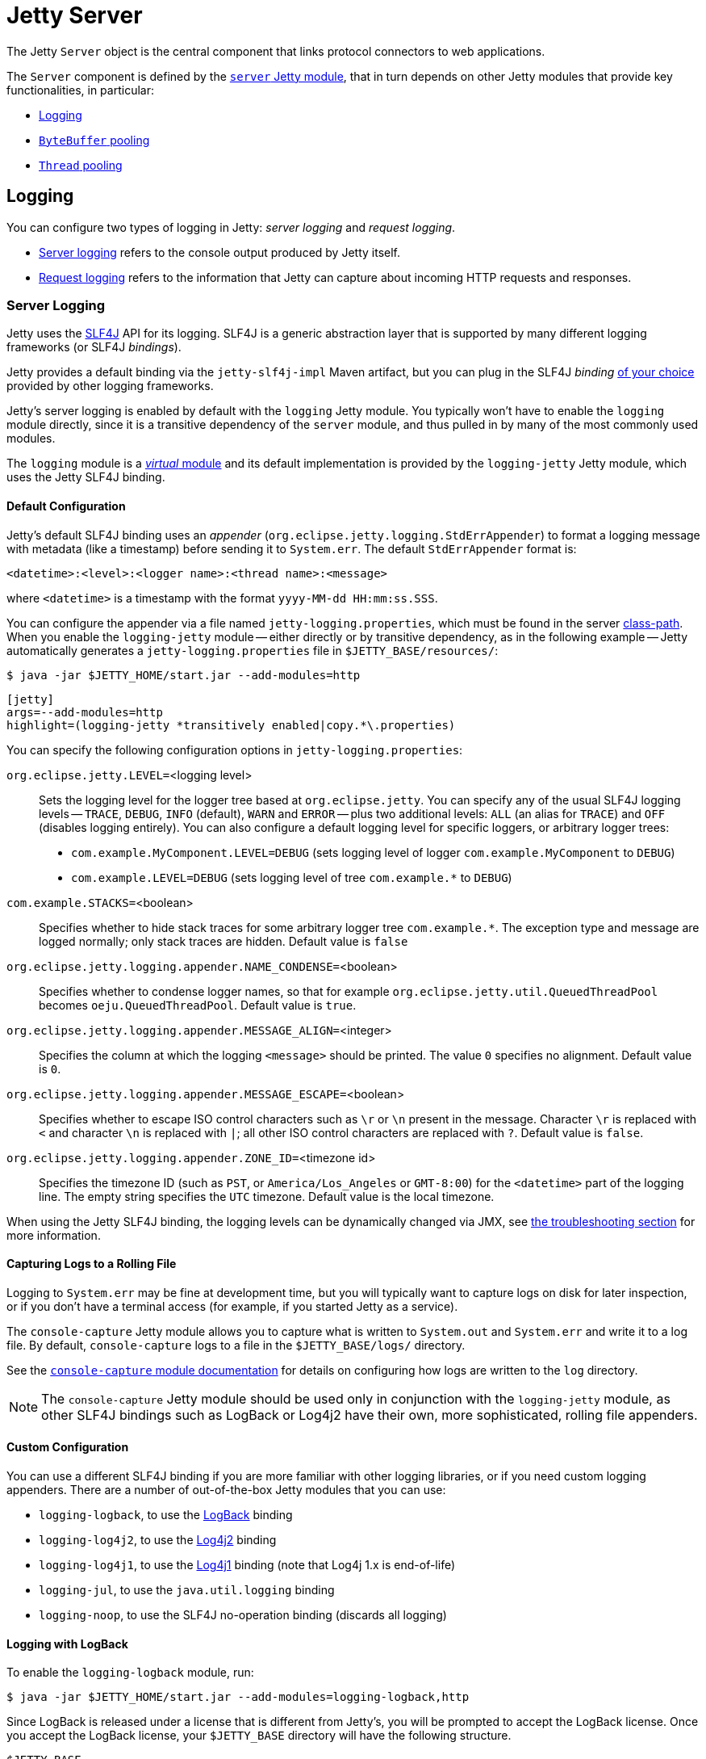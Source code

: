 //
// ========================================================================
// Copyright (c) 1995 Mort Bay Consulting Pty Ltd and others.
//
// This program and the accompanying materials are made available under the
// terms of the Eclipse Public License v. 2.0 which is available at
// https://www.eclipse.org/legal/epl-2.0, or the Apache License, Version 2.0
// which is available at https://www.apache.org/licenses/LICENSE-2.0.
//
// SPDX-License-Identifier: EPL-2.0 OR Apache-2.0
// ========================================================================
//

= Jetty Server

The Jetty `Server` object is the central component that links protocol connectors to web applications.

The `Server` component is defined by the xref:modules/standard.adoc#server[`server` Jetty module], that in turn depends on other Jetty modules that provide key functionalities, in particular:

* <<logging,Logging>>
* xref:modules/standard.adoc#bytebufferpool[`ByteBuffer` pooling]
* <<threadpool,`Thread` pooling>>

[[logging]]
== Logging

You can configure two types of logging in Jetty: _server logging_ and _request logging_.

* <<logging-server,Server logging>> refers to the console output produced by Jetty itself.
* <<logging-request,Request logging>> refers to the information that Jetty can capture about incoming HTTP requests and responses.

[[logging-server]]
=== Server Logging

Jetty uses the http://slf4j.org/[SLF4J] API for its logging.
SLF4J is a generic abstraction layer that is supported by many different logging frameworks (or SLF4J _bindings_).

Jetty provides a default binding via the `jetty-slf4j-impl` Maven artifact, but you can plug in the SLF4J _binding_ <<logging-server-custom,of your choice>> provided by other logging frameworks.

Jetty's server logging is enabled by default with the `logging` Jetty module.
You typically won't have to enable the `logging` module directly, since it is a transitive dependency of the `server` module, and thus pulled in by many of the most commonly used modules.

The `logging` module is a xref:modules/index.adoc#names[_virtual_ module] and its default implementation is provided by the `logging-jetty` Jetty module, which uses the Jetty SLF4J binding.

[[logging-server-default]]
==== Default Configuration

Jetty's default SLF4J binding uses an _appender_ (`org.eclipse.jetty.logging.StdErrAppender`) to format a logging message with metadata (like a timestamp) before sending it to `System.err`.
The default `StdErrAppender` format is:

----
<datetime>:<level>:<logger name>:<thread name>:<message>
----

where `<datetime>` is a timestamp with the format `yyyy-MM-dd HH:mm:ss.SSS`.

You can configure the appender via a file named `jetty-logging.properties`, which must be found in the server xref:start/index.adoc#start-class-path[class-path].
When you enable the `logging-jetty` module -- either directly or by transitive dependency, as in the following example -- Jetty automatically generates a `jetty-logging.properties` file in `$JETTY_BASE/resources/`:

----
$ java -jar $JETTY_HOME/start.jar --add-modules=http
----

[jetty%nowrap]
....
[jetty]
args=--add-modules=http
highlight=(logging-jetty *transitively enabled|copy.*\.properties)
....

You can specify the following configuration options in `jetty-logging.properties`:

`org.eclipse.jetty.LEVEL=`<logging level>::
Sets the logging level for the logger tree based at `org.eclipse.jetty`.
You can specify any of the usual SLF4J logging levels -- `TRACE`, `DEBUG`, `INFO` (default), `WARN` and `ERROR` -- plus two additional levels: `ALL` (an alias for `TRACE`) and `OFF` (disables logging entirely).
You can also configure a default logging level for specific loggers, or arbitrary logger trees:
* `com.example.MyComponent.LEVEL=DEBUG` (sets logging level of logger `com.example.MyComponent` to `DEBUG`)
* `com.example.LEVEL=DEBUG` (sets logging level of tree `+com.example.*+` to `DEBUG`)

`com.example.STACKS=`<boolean>::
Specifies whether to hide stack traces for some arbitrary logger tree `+com.example.*+`.
The exception type and message are logged normally; only stack traces are hidden.
Default value is `false`

`org.eclipse.jetty.logging.appender.NAME_CONDENSE=`<boolean>::
Specifies whether to condense logger names, so that for example `org.eclipse.jetty.util.QueuedThreadPool` becomes `oeju.QueuedThreadPool`.
Default value is `true`.

`org.eclipse.jetty.logging.appender.MESSAGE_ALIGN=`<integer>::
Specifies the column at which the logging `<message>` should be printed.
The value `0` specifies no alignment.
Default value is `0`.

`org.eclipse.jetty.logging.appender.MESSAGE_ESCAPE=`<boolean>::
Specifies whether to escape ISO control characters such as `\r` or `\n` present in the message.
Character `\r` is replaced with `<` and character `\n` is replaced with `|`; all other ISO control characters are replaced with `?`.
Default value is `false`.

`org.eclipse.jetty.logging.appender.ZONE_ID=`<timezone id>::
Specifies the timezone ID (such as `PST`, or `America/Los_Angeles` or `GMT-8:00`) for the `<datetime>` part of the logging line.
The empty string specifies the `UTC` timezone.
Default value is the local timezone.

When using the Jetty SLF4J binding, the logging levels can be dynamically changed via JMX, see xref:troubleshooting/index.adoc#logging[the troubleshooting section] for more information.

[[logging-server-default-rolling]]
==== Capturing Logs to a Rolling File

Logging to `System.err` may be fine at development time, but you will typically want to capture logs on disk for later inspection, or if you don't have a terminal access (for example, if you started Jetty as a service).

The `console-capture` Jetty module allows you to capture what is written to `System.out` and `System.err` and write it to a log file.
By default, `console-capture` logs to a file in the `$JETTY_BASE/logs/` directory.

See the xref:modules/standard.adoc#console-capture[`console-capture` module documentation] for details on configuring how logs are written to the `log` directory.

[NOTE]
====
The `console-capture` Jetty module should be used only in conjunction with the `logging-jetty` module, as other SLF4J bindings such as LogBack or Log4j2 have their own, more sophisticated, rolling file appenders.
====

[[logging-server-custom]]
==== Custom Configuration

You can use a different SLF4J binding if you are more familiar with other logging libraries, or if you need custom logging appenders.
There are a number of out-of-the-box Jetty modules that you can use:

* `logging-logback`, to use the http://logback.qos.ch/[LogBack] binding
* `logging-log4j2`, to use the https://logging.apache.org/log4j/2.x/[Log4j2] binding
* `logging-log4j1`, to use the https://logging.apache.org/log4j/1.2/[Log4j1] binding (note that Log4j 1.x is end-of-life)
* `logging-jul`, to use the `java.util.logging` binding
* `logging-noop`, to use the SLF4J no-operation binding (discards all logging)

[[logging-server-custom-logback]]
==== Logging with LogBack

To enable the `logging-logback` module, run:

----
$ java -jar $JETTY_HOME/start.jar --add-modules=logging-logback,http
----

Since LogBack is released under a license that is different from Jetty's, you will be prompted to accept the LogBack license.
Once you accept the LogBack license, your `$JETTY_BASE` directory will have the following structure.

----
$JETTY_BASE
├── lib
│   └── logging
│       ├── logback-classic-<version>.jar
│       └── logback-core-<version>.jar
├── resources
│   └── logback.xml
└── start.d
    ├── http.ini
    └── logging-logback.ini
----

Jetty downloaded the required LogBack `+*.jar+` files, and created a `$JETTY_BASE/resources/logback.xml` file for configuring your LogBack logging.
Please refer to the http://logback.qos.ch/manual/configuration.html[LogBack configuration manual] for more information about how to configure LogBack.

[[logging-server-custom-log4j2]]
==== Logging with Log4j2

To enable the `logging-log4j2` module, run:

----
$ java -jar $JETTY_HOME/start.jar --add-modules=logging-log4j2,http
----

After accepting the Log4j2 license, you will have the following directory structure:

----
$JETTY_BASE
├── lib
│   └── logging
│       ├── log4j-api-<version>.jar
│       ├── log4j-core-<version>.jar
│       └── log4j-slf4j2-impl-<version>.jar
├── resources
│   └── log4j2.xml
└── start.d
    ├── http.ini
    └── logging-log4j2.ini
----

Jetty downloaded the required Log4j2 `+*.jar+` files, and created a `$JETTY_BASE/resources/log4j2.xml` file that you can configure to customize your Log4j2 logging.

Please refer to the https://logging.apache.org/log4j/2.x/manual/configuration.html[Log4j2 configuration manual] for more information about how to configure Log4j2.

[[logging-server-bridges]]
==== Bridging Logging to SLF4J

When you use libraries that provide the features you need (for example, JDBC drivers), it may be possible that those libraries use a different logging framework than SLF4J.

SLF4J provides http://www.slf4j.org/legacy.html[bridges for legacy logging APIs] that allows you to bridge logging from one of these legacy logging frameworks to SLF4J.
Once the logging is bridged to SLF4J, you can use Jetty's <<logging-server-default,default configuration>> or a <<logging-server-custom,custom configuration>> so that your logging is centralized in one place.

Jetty provides the `logging-jul-capture` module for bridging from `java.util.logging` to SLF4J.

IMPORTANT: The modules `logging-jcl-capture` and `logging-log4j1-capture` similarly provide bridges from Jakarta Commons Logging (JCL) and Apache Log4j, respectively; however, these modules are obsolete and should not be used anymore.

[[logging-server-bridge-jul]]
==== Bridging from `java.util.logging`

For libraries that use `java.util.logging` as their logging framework, you can enable Jetty's `logging-jul-capture` module:

----
$ java -jar $JETTY_HOME/start.jar --add-modules=logging-jul-capture
----

The `logging-jul-capture` module implies `--exec` and therefore xref:start/index.adoc#start[spawns a second JVM] because it needs to provide the system property `java.util.logging.config.file` (so that `java.util.logging` can read the configuration from the specified file), and because it needs to make available on the System ClassLoader the class `org.slf4j.bridge.SLF4JBridgeHandler`.

For example, a library that uses `java.util.logging` as its logging library is the Postgresql JDBC driver.
With the `logging-jul-capture` Jetty module, the logging follows this diagram:

[plantuml]
----
skinparam backgroundColor transparent
skinparam monochrome true
skinparam shadowing false

participant "Postgresql JDBC" as postgresql
participant java.util.logging
participant SLF4JBridgeHandler
participant Jetty
participant SLF4J
participant "Jetty SLF4J Binding" as binding


postgresql -> java.util.logging
java.util.logging -> SLF4JBridgeHandler
SLF4JBridgeHandler -> SLF4J
SLF4J -> binding
Jetty -> SLF4J
SLF4J -> binding
----

Note how Jetty logs directly to SLF4J, while the Postgresql JDBC driver logs to SLF4J through the `SLF4JBridgeHandler`.
They both arrive to the SLF4J binding, in this case the Jetty SLF4J binding (but could be any other SLF4J binding such as LogBack).

[[logging-request]]
=== Request Logging

HTTP requests and responses can be logged to provide data that can be later analyzed with other tools, that can provide information such as the most frequently accessed request URIs, the response status codes, the request/response content lengths, geographical information about the clients, etc.

Request logging is enabled by enabling the `requestlog` Jetty module.
In the example below, both the `http` Jetty module and the `requestlog` module are enabled, so that you can make HTTP requests to the server and have them logged:

----
$ cd $JETTY_BASE
$ java -jar $JETTY_HOME/start.jar --add-modules=http,requestlog
----

The `$JETTY_BASE` directory looks like this:

[source]
----
$JETTY_BASE
├── logs
├── resources
│   └── jetty-logging.properties
└── start.d
    ├── http.ini
    └── requestlog.ini
----

The `$JETTY_BASE/start.d/requestlog.ini` file is the Jetty module configuration file that allows you to configure the `requestlog` module, see xref:modules/standard.adoc#requestlog[this section] for more details.

By default the `requestlog` Jetty module produces the `$JETTY_BASE/logs/yyyy_MM_dd.request.log`, where the pattern `yyyy_MM_dd` is replaced with the current date, for example `2020_01_31`.

The format of the request log lines is the result of a _format string_ that uses formatting symbols to log relevant request/response data.

The default format is the https://en.wikipedia.org/wiki/Common_Log_Format[NCSA Format] extended with referrer data and user-agent data.
A typical log line looks like this:

[source,options=nowrap]
----
192.168.0.100 - - [31/Jan/2020:20:30:40 +0000] "GET / HTTP/1.1" 200 6789 "-" "Mozilla/5.0 (X11; Linux x86_64) AppleWebKit/537.36 (KHTML, like Gecko) Chrome/97.0.4692.71 Safari/537.36"
----

The line above (that uses fake values) shows `192.168.0.100` for the client IP address, a hard-coded `-` for the identity, `-` for the authenticated user name, `[31/Jan/2020:20:30:40 +0000]` for the date and time with timezone, `"GET / HTTP/1.1"` for the HTTP request line, `200` for the HTTP response status code, `6789` for the HTTP response content length, `"-"` for the referrer and `"Mozilla/5.0 (X11; Linux x86_64) AppleWebKit/537.36 (KHTML, like Gecko) Chrome/97.0.4692.71 Safari/537.36"` for the user-agent.

The format string can be customized as described in xref:modules/standard.adoc#requestlog[this section].
Request log files are rolled every day, and retained for customizable number of days, by default 90 days.

[NOTE]
====
When Jetty is behind a load balancer, you want to log the remote client IP address, not the load balancer IP address. Refer to xref:protocols/index.adoc#proxy[this section] to configure the load balancer and Jetty to retain the remote client IP address information.
====

[[threadpool]]
== Thread Pooling

Jetty uses thread pooling to efficiently execute tasks that provide Jetty functionalities.

Like any other component, the Jetty thread pool is configured and enabled via the xref:modules/standard.adoc#threadpool[`threadpool` Jetty module], that is transitively enabled by the xref:modules/standard.adoc#server[`server` Jetty module] which, in turn, is transitively enabled by a protocol module such as the xref:protocols/index.adoc#http[`http` Jetty module]:

----
$ java -jar $JETTY_HOME/start.jar --add-modules=http
----

The command above gives you the default configuration for the thread pool.

If you want to explicitly configure the thread pool, it is enough to explicitly specify the xref:modules/standard.adoc#threadpool[`threadpool`] module:

----
$ java -jar $JETTY_HOME/start.jar --add-modules=threadpool,http
----

After the command above, the `$JETTY_BASE` directory looks like this:

[source]
----
$JETTY_BASE
├── resources
│   └── jetty-logging.properties
└── start.d
    ├── http.ini
    └── threadpool.ini
----

Now you can customize the `threadpool.ini` file to explicitly configure the thread pool.

[[threadpool-virtual]]
=== Virtual Threads Support

Virtual threads have been introduced as a preview feature in Java 19 and Java 20, and have become an official feature since Java 21.

The xref:modules/standard.adoc#threadpool-virtual-preview[`threadpool-virtual-preview`] Jetty module provides support for virtual threads in Java 19 and Java 20, and it is mutually exclusive with the `threadpool` Jetty module.

The xref:modules/standard.adoc#threadpool-virtual[`threadpool-virtual`] Jetty module provides support for virtual threads in Java 21 or later, and it is mutually exclusive with the `threadpool` Jetty module.

If you have already enabled the `threadpool` Jetty module, it is sufficient to remove it by removing the `$JETTY_BASE/start.d/threadpool.ini` file.

When using Java 21 or later, you can enable the xref:modules/standard.adoc#threadpool-virtual[`threadpool-virtual`] module:

----
$ java -jar $JETTY_HOME/start.jar --add-modules=threadpool-virtual,http
----

After the command above, the `$JETTY_BASE` directory looks like this:

[source]
----
$JETTY_BASE
├── resources
│   └── jetty-logging.properties
└── start.d
    ├── http.ini
    └── threadpool-virtual.ini
----

Now you can customize the `threadpool-virtual.ini` file to explicitly configure the thread pool and the virtual threads and then start Jetty:

[jetty%nowrap]
....
[jetty]
setupArgs=--add-modules=threadpool-virtual,http
....
